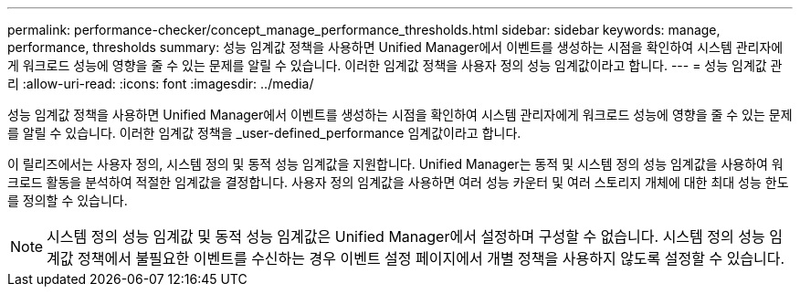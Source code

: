 ---
permalink: performance-checker/concept_manage_performance_thresholds.html 
sidebar: sidebar 
keywords: manage, performance, thresholds 
summary: 성능 임계값 정책을 사용하면 Unified Manager에서 이벤트를 생성하는 시점을 확인하여 시스템 관리자에게 워크로드 성능에 영향을 줄 수 있는 문제를 알릴 수 있습니다. 이러한 임계값 정책을 사용자 정의 성능 임계값이라고 합니다. 
---
= 성능 임계값 관리
:allow-uri-read: 
:icons: font
:imagesdir: ../media/


[role="lead"]
성능 임계값 정책을 사용하면 Unified Manager에서 이벤트를 생성하는 시점을 확인하여 시스템 관리자에게 워크로드 성능에 영향을 줄 수 있는 문제를 알릴 수 있습니다. 이러한 임계값 정책을 _user-defined_performance 임계값이라고 합니다.

이 릴리즈에서는 사용자 정의, 시스템 정의 및 동적 성능 임계값을 지원합니다. Unified Manager는 동적 및 시스템 정의 성능 임계값을 사용하여 워크로드 활동을 분석하여 적절한 임계값을 결정합니다. 사용자 정의 임계값을 사용하면 여러 성능 카운터 및 여러 스토리지 개체에 대한 최대 성능 한도를 정의할 수 있습니다.

[NOTE]
====
시스템 정의 성능 임계값 및 동적 성능 임계값은 Unified Manager에서 설정하며 구성할 수 없습니다. 시스템 정의 성능 임계값 정책에서 불필요한 이벤트를 수신하는 경우 이벤트 설정 페이지에서 개별 정책을 사용하지 않도록 설정할 수 있습니다.

====